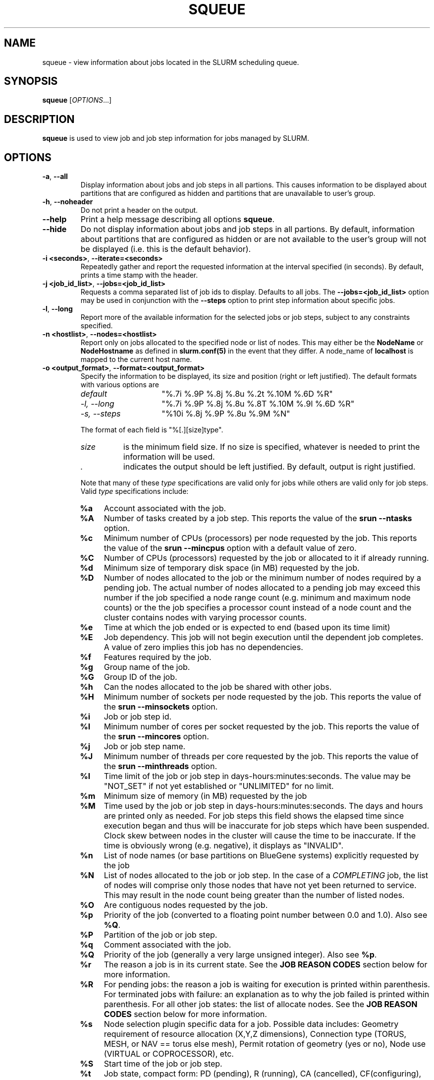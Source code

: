 .TH SQUEUE "1" "July 2009" "squeue 2.1" "Slurm components"

.SH "NAME"
squeue \- view information about jobs located in the SLURM scheduling queue.

.SH "SYNOPSIS"
\fBsqueue\fR [\fIOPTIONS\fR...] 

.SH "DESCRIPTION"
\fBsqueue\fR is used to view job and job step information for jobs managed by 
SLURM. 

.SH "OPTIONS"

.TP
\fB\-a\fR, \fB\-\-all\fR
Display information about jobs and job steps in all partions. 
This causes information to be displayed about partitions that are configured as 
hidden and partitions that are unavailable to user's group.

.TP
\fB\-h\fR, \fB\-\-noheader\fR
Do not print a header on the output.

.TP
\fB\-\-help\fR
Print a help message describing all options \fBsqueue\fR.

.TP
\fB\-\-hide\fR
Do not display information about jobs and job steps in all partions. By default, 
information about partitions that are configured as hidden or are not available 
to the user's group will not be displayed (i.e. this is the default behavior).

.TP
\fB\-i <seconds>\fR, \fB\-\-iterate=<seconds>\fR
Repeatedly gather and report the requested information at the interval
specified (in seconds).
By default, prints a time stamp with the header.

.TP
\fB\-j <job_id_list>\fR, \fB\-\-jobs=<job_id_list>\fR
Requests a comma separated list of job ids to display.  Defaults to all jobs.
The \fB\-\-jobs=<job_id_list>\fR option may be used in conjunction with the
\fB\-\-steps\fR option to print step information about specific jobs.

.TP
\fB\-l\fR, \fB\-\-long\fR
Report more of the available information for the selected jobs or job steps, 
subject to any constraints specified.

.TP
\fB\-n <hostlist>\fR, \fB\-\-nodes=<hostlist>\fR
Report only on jobs allocated to the specified node or list of nodes.
This may either be the \fBNodeName\fR or \fBNodeHostname\fR
as defined in \fBslurm.conf(5)\fR in the event that they differ.
A node_name of \fBlocalhost\fR is mapped to the current host name.

.TP
\fB\-o <output_format>\fR, \fB\-\-format=<output_format>\fR
Specify the information to be displayed, its size and position 
(right or left justified).  
The default formats with various options are

.RS
.TP 15
\fIdefault\fR
"%.7i %.9P %.8j %.8u %.2t %.10M %.6D %R"
.TP
\fI\-l, \-\-long\fR
"%.7i %.9P %.8j %.8u %.8T %.10M %.9l %.6D %R"
.TP
\fI\-s, \-\-steps\fR
"%10i %.8j %.9P %.8u %.9M %N"
.RE

.IP
The format of each field is "%[.][size]type".
.RS
.TP 8
\fIsize\fR 
is the minimum field size.
If no size is specified, whatever is needed to print the information will be used.
.TP
\fI .\fR
indicates the output should be left justified.
By default, output is right justified.
.RE

.IP
Note that many of these \fItype\fR specifications are valid 
only for jobs while others are valid only for job steps.
Valid \fItype\fR specifications include: 

.RS
.TP 4
\fB%a\fR
Account associated with the job.
.TP
\fB%A\fR
Number of tasks created by a job step.
This reports the value of the \fBsrun \-\-ntasks\fR option.
.TP
\fB%c\fR 
Minimum number of CPUs (processors) per node requested by the job.
This reports the value of the \fBsrun \-\-mincpus\fR option with a 
default value of zero.
.TP
\fB%C\fR 
Number of CPUs (processors) requested by the job or allocated to 
it if already running.
.TP
\fB%d\fR 
Minimum size of temporary disk space (in MB) requested by the job.
.TP
\fB%D\fR 
Number of nodes allocated to the job or the minimum number of nodes 
required by a pending job. The actual number of nodes allocated to a pending 
job may exceed this number if the job specified a node range count (e.g. 
minimum and maximum node counts) or the the job specifies a processor 
count instead of a node count and the cluster contains nodes with varying 
processor counts.
.TP
\fB%e\fR 
Time at which the job ended or is expected to end (based upon its time limit)
.TP
\fB%E\fR
Job dependency. This job will not begin execution until the dependent job 
completes.  A value of zero implies this job has no dependencies.
.TP
\fB%f\fR 
Features required by the job.
.TP
\fB%g\fR 
Group name of the job.
.TP
\fB%G\fR
Group ID of the job.
.TP
\fB%h\fR
Can the nodes allocated to the job be shared with other jobs.
.TP
\fB%H\fR 
Minimum number of sockets per node requested by the job.
This reports the value of the \fBsrun \-\-minsockets\fR option.
.TP
\fB%i\fR
Job or job step id.
.TP
\fB%I\fR 
Minimum number of cores per socket requested by the job.
This reports the value of the \fBsrun \-\-mincores\fR option.
.TP
\fB%j\fR
Job or job step name.
.TP
\fB%J\fR 
Minimum number of threads per core requested by the job.
This reports the value of the \fBsrun \-\-minthreads\fR option.
.TP
\fB%l\fR
Time limit of the job or job step in days\-hours:minutes:seconds. 
The value may be "NOT_SET" if not yet established or "UNLIMITED" for no limit.
.TP
\fB%m\fR
Minimum size of memory (in MB) requested by the job
.TP
\fB%M\fR
Time used by the job or job step in days\-hours:minutes:seconds. 
The days and hours are printed only as needed.
For job steps this field shows the elapsed time since execution began 
and thus will be inaccurate for job steps which have been suspended.
Clock skew between nodes in the cluster will cause the time to be inaccurate.
If the time is obviously wrong (e.g. negative), it displays as "INVALID".
.TP
\fB%n\fR
List of node names (or base partitions on BlueGene systems) explicitly 
requested by the job
.TP
\fB%N\fR
List of nodes allocated to the job or job step. In the case of a 
\fICOMPLETING\fR job, the list of nodes will comprise only those
nodes that have not yet been returned to service. This may result 
in the node count being greater than the number of listed nodes.
.TP
\fB%O\fR
Are contiguous nodes requested by the job.
.TP
\fB%p\fR
Priority of the job (converted to a floating point number between 0.0 and 1.0).
Also see \fB%Q\fR.
.TP
\fB%P\fR 
Partition of the job or job step.
.TP
\fB%q\fR 
Comment associated with the job.
.TP
\fB%Q\fR
Priority of the job (generally a very large unsigned integer).
Also see \fB%p\fR.
.TP
\fB%r\fR
The reason a job is in its current state.
See the \fBJOB REASON CODES\fR section below for more information.
.TP
\fB%R\fR
For pending jobs: the reason a job is waiting for execution 
is printed within parenthesis.
For terminated jobs with failure: an explanation as to why the 
job failed is printed within parenthesis.
For all other job states: the list of allocate nodes. 
See the \fBJOB REASON CODES\fR section below for more information.
.TP
\fB%s\fR 
Node selection plugin specific data for a job. Possible data includes:
Geometry requirement of resource allocation (X,Y,Z dimensions), 
Connection type (TORUS, MESH, or NAV == torus else mesh), 
Permit rotation of geometry (yes or no), 
Node use (VIRTUAL or COPROCESSOR),
etc.
.TP
\fB%S\fR 
Start time of the job or job step.
.TP
\fB%t\fR 
Job state, compact form:
PD (pending), R (running), CA (cancelled), CF(configuring), 
CG (completing), CD (completed), 
F (failed), TO (timeout), and NF (node failure).
See the \fBJOB STATE CODES\fR section below for more information.
.TP
\fB%T\fR 
Job state, extended form: 
PENDING, RUNNING, SUSPENDED, CANCELLED, COMPLETING, COMPLETED, CONFIGURING, 
FAILED, TIMEOUT, and NODE_FAIL.
See the \fBJOB STATE CODES\fR section below for more information.
.TP
\fB%u\fR 
User name for a job or job step.
.TP
\fB%U\fR 
User ID for a job or job step.
.TP
\fB%v\fR 
Reservation for the job.
.TP
\fB%x\fR 
List of node names explicitly excluded by the job.
.TP
\fB%z\fR
Number of requested sockets, cores, and threads (S:C:T) per node for
the job.
.RE

.TP
\fB\-p <part_list>\fR, \fB\-\-partition=<part_list>\fR
Specify the partitions of the jobs or steps to view. Accepts a comma separated 
list of partition names.

.TP
\fB\-s\fR, \fB\-\-steps\fR
Specify the job steps to view.  This flag indicates that a comma separated list 
of job steps to view follows without an equal sign (see examples).
The job step format is "job_id.step_id". Defaults to all job steps.

.TP
\fB\-S <sort_list>\fR, \fB\-\-sort=<sort_list>\fR
Specification of the order in which records should be reported.
This uses the same field specifciation as the <output_format>.
Multiple sorts may be performed by listing multiple sort fields 
separated by commas.
The field specifications may be preceeded by "+" or "\-" for 
ascending (default) and descending order respectively. 
For example, a sort value of "P,U" will sort the
records by partition name then by user id. 
The default value of sort for jobs is "P,t,\-p" (increasing partition 
name then within a given partition by increasing node state and then 
decreasing priority).
The default value of sort for job steps is "P,i" (increasing partition 
name then within a given partition by increasing step id).

.TP
\fB\-t <state_list>\fR, \fB\-\-states=<state_list>\fR
Specify the states of jobs to view.  Accepts a comma separated list of
state names or "all". If "all" is specified then jobs of all states will be 
reported. If no state is specified then pending, running, and completing
jobs are reported. Valid states (in both extended and compact form) include:
PENDING (PD), RUNNING (R), SUSPENDED (S), 
COMPLETING (CG), COMPLETED (CD), CONFIGURING (CF), CANCELLED (CA),
FAILED (F), TIMEOUT (TO), and NODE_FAIL (NF). Note the \fB<state_list>\fR
supplied is case insensitve ("pd" and "PD" work the same).
See the \fBJOB STATE CODES\fR section below for more information.

.TP
\fB\-U <account_list>\fR, \fB\-\-account=<account_list>\fR
Specify the accounts of the jobs to view. Accepts a comma separated 
list of account names. This have no effect when listing job steps.

.TP
\fB\-u <user_list>\fR, \fB\-\-user=<user_list>\fR
Request jobs or job steps from a comma separated list of users.  The
list can consist of user names or user id numbers.

.TP
\fB\-\-usage\fR
Print a brief help message listing the \fBsqueue\fR options.

.TP
\fB\-v\fR, \fB\-\-verbose\fR
Report details of squeues actions.

.TP
\fB\-V\fR , \fB\-\-version\fR
Print version information and exit.

.SH "JOB REASON CODES"
These codes identify the reason that a job is waiting for execution. 
A job may be waiting for more than one reason, in which case only 
one of those reasons is displayed.
.TP 20
\fBDependency\fR
This job is waiting for a dependent job to complete.
.TP
\fBNone\fR
No reason is set for this job.
.TP
\fBPartitionDown\fR
The partition required by this job is in a DOWN state.
.TP
\fBPartitionNodeLimit\fR
The number of nodes required by this job is outside of it's 
partitions current limits.
Can also indicate that required nodes are DOWN or DRAINED.
.TP
\fBPartitionTimeLimit\fR
The job's time limit exceeds it's partition's current time limit.
.TP
\fBPriority\fR
One or more higher priority jobs exist for this partition.
.TP
\fBResources\fR
The job is waiting for resources to become availble.
.TP
\fBNodeDown\fR
A node required by the job is down.
.TP
\fBBadConstraints\fR
The job's constraints can not be satisfied.
.TP
\fBSystemFailure\fR
Failure of the SLURM system, a file system, the network, etc.
.TP
\fBJobLaunchFailure\fR
The job could not be launched. 
This may be due to a file system problem, invalid program name, etc.
.TP
\fBNonZeroExitCode\fR
The job terminated with a non\-zero exit code.
.TP
\fBTimeLimit\fR
The job exhausted its time limit.
.TP
\fBInactiveLimit\fR
The job reached the system InactiveLimit.

.SH "JOB STATE CODES"
Jobs typically pass through several states in the course of their 
execution. 
The typical states are PENDING, RUNNING, SUSPENDED, COMPLETING, and COMPLETED.
An explanation of each state follows.
.TP 20
\fBCA  CANCELLED\fR
Job was explicitly cancelled by the user or system administrator.
The job may or may not have been initiated.
.TP
\fBCD  COMPLETED\fR
Job has terminated all processes on all nodes.
.TP
\fBCF  CONFIGURING\fR
Job has been allocated resources, but are waiting for them to become ready for use
(e.g. booting).
.TP
\fBCG  COMPLETING\fR
Job is in the process of completing. Some processes on some nodes may still be active.
.TP
\fBF   FAILED\fR
Job terminated with non\-zero exit code or other failure condition.
.TP
\fBNF  NODE_FAIL\fR
Job terminated due to failure of one or more allocated nodes.
.TP
\fBPD  PENDING\fR
Job is awaiting resource allocation.
.TP
\fBR   RUNNING\fR
Job currently has an allocation.
.TP
\fBS   SUSPENDED\fR
Job has an allocation, but execution has been suspended.
.TP
\fBTO  TIMEOUT\fR
Job terminated upon reaching its time limit.

.SH "ENVIRONMENT VARIABLES"
.PP
Some \fBsqueue\fR options may be set via environment variables. These 
environment variables, along with their corresponding options, are listed 
below. (Note: Commandline options will always override these settings.)
.TP 20
\fBSLURM_CONF\fR
The location of the SLURM configuration file.
.TP
\fBSQUEUE_ALL\fR
\fB\-a, \-\-all\fR
.TP
\fBSQUEUE_FORMAT\fR
\fB\-o <output_format>, \-\-format=<output_format>\fR
.TP
\fBSQUEUE_PARTITION\fR
\fB\-p <part_list>, \-\-partition=<part_list>\fR
.TP
\fBSQUEUE_SORT\fR
\fB\-S <sort_list>, \-\-sort=<sort_list>\fR
.TP
\fBSQUEUE_STATES\fR
\fB\-t <state_list>, \-\-states=<state_list>\fR
.TP
\fBSQUEUE_USERS\fR
\fB\-u <user_list>, \-\-users=<user_list>\fR

.SH "EXAMPLES"
.eo
Print the jobs scheduled in the debug partition and in the 
COMPLETED state in the format with six right justified digits for 
the job id followed by the priority with an arbitrary fields size:
.br
# squeue -p debug -t COMPLETED -o "%.6i %p"
.br
 JOBID PRIORITY
.br
 65543 99993 
.br
 65544 99992 
.br
 65545 99991 
.ec

.eo
Print the job steps in the debug partition sorted by user:
.br
# squeue -s -p debug -S u
.br
  STEPID        NAME PARTITION     USER TIME_USED NODELIST(REASON)
.br
 65552.1       test1     debug    alice      0:23 dev[1-4]
.br
 65562.2     big_run     debug      bob      0:18 dev22
.br
 65550.1      param1     debug  candice   1:43:21 dev[6-12]
.ec

.eo
Print information only about jobs 12345,12345, and 12348:
.br
# squeue --jobs 12345,12346,12348
.br
 JOBID PARTITION NAME USER ST TIME_USED NODES NODELIST(REASON)
.br
 12345     debug job1 dave  R      0:21     4 dev[9-12]
.br
 12346     debug job2 dave PD      0:00     8 (Resources)
.br
 12348     debug job3 ed   PD      0:00     4 (Priority)
.ec

.eo
Print information only about job step 65552.1:
.br
# squeue --steps 65552.1
.br
  STEPID     NAME PARTITION    USER    TIME_USED NODELIST(REASON)
.br
 65552.1    test2     debug   alice        12:49 dev[1-4]
.ec

.SH "COPYING"
Copyright (C) 2002\-2007 The Regents of the University of California.
Copyright (C) 2008\-2009 Lawrence Livermore National Security.
Produced at Lawrence Livermore National Laboratory (cf, DISCLAIMER).
CODE\-OCEC\-09\-009. All rights reserved.
.LP
This file is part of SLURM, a resource management program.
For details, see <https://computing.llnl.gov/linux/slurm/>.
.LP
SLURM is free software; you can redistribute it and/or modify it under
the terms of the GNU General Public License as published by the Free
Software Foundation; either version 2 of the License, or (at your option)
any later version.
.LP
SLURM is distributed in the hope that it will be useful, but WITHOUT ANY
WARRANTY; without even the implied warranty of MERCHANTABILITY or FITNESS
FOR A PARTICULAR PURPOSE.  See the GNU General Public License for more
details.
.SH "SEE ALSO"
\fBscancel\fR(1), \fBscontrol\fR(1), \fBsinfo\fR(1), 
\fBsmap\fR(1), \fBsrun\fR(1),
\fBslurm_load_ctl_conf\fR(3), \fBslurm_load_jobs\fR(3),
\fBslurm_load_node\fR(3), 
\fBslurm_load_partitions\fR(3)
